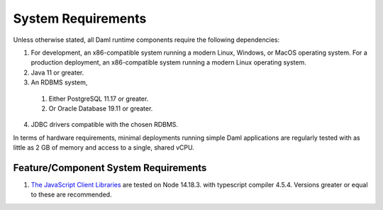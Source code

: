 .. Copyright (c) 2023 Digital Asset (Switzerland) GmbH and/or its affiliates. All rights reserved.
.. SPDX-License-Identifier: Apache-2.0

.. _ops-ref_index:

System Requirements
===================

Unless otherwise stated, all Daml runtime components require the following dependencies:

1. For development, an x86-compatible system running a modern Linux, Windows,
   or MacOS operating system. For a production deployment, an x86-compatible
   system running a modern Linux operating system.
2. Java 11 or greater.
3. An RDBMS system,

  1. Either PostgreSQL 11.17 or greater.
  2. Or Oracle Database 19.11 or greater.

4. JDBC drivers compatible with the chosen RDBMS.

In terms of hardware requirements, minimal deployments running simple Daml applications
are regularly tested with as little as 2 GB of memory and access to a single, shared vCPU.

Feature/Component System Requirements
-------------------------------------

1. `The JavaScript Client Libraries <../app-dev/bindings-ts/index.html>`_ are tested on Node 14.18.3. with typescript compiler 4.5.4. Versions greater or equal to these are recommended.
